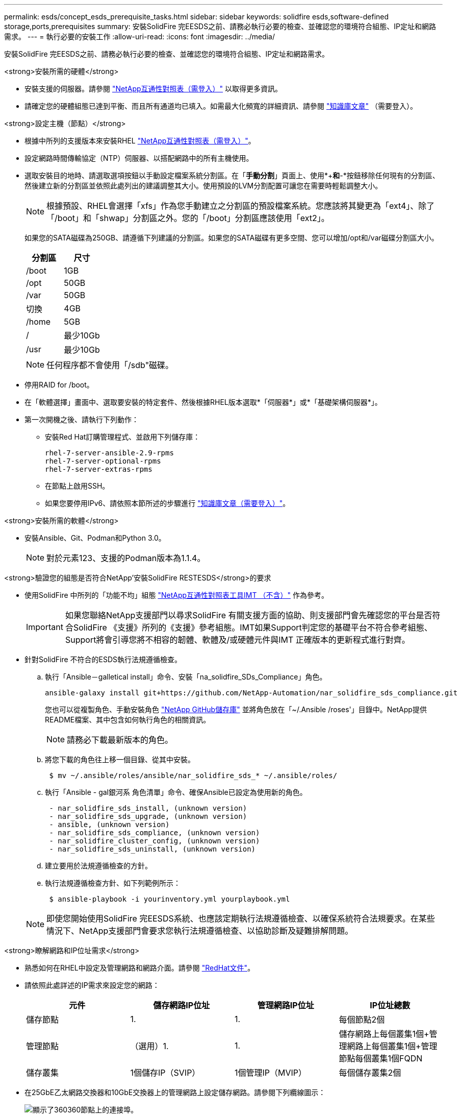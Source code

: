 ---
permalink: esds/concept_esds_prerequisite_tasks.html 
sidebar: sidebar 
keywords: solidfire esds,software-defined storage,ports,prerequisites 
summary: 安裝SolidFire 完EESDS之前、請務必執行必要的檢查、並確認您的環境符合組態、IP定址和網路需求。 
---
= 執行必要的安裝工作
:allow-uri-read: 
:icons: font
:imagesdir: ../media/


[role="lead"]
安裝SolidFire 完EESDS之前、請務必執行必要的檢查、並確認您的環境符合組態、IP定址和網路需求。

.<strong>安裝所需的硬體</strong>
* 安裝支援的伺服器。請參閱 https://mysupport.netapp.com/matrix/imt.jsp?components=97283;&solution=1757&isHWU#welcome["NetApp互通性對照表（需登入）"^] 以取得更多資訊。
* 請確定您的硬體組態已達到平衡、而且所有通道均已填入。如需最大化頻寬的詳細資訊、請參閱 https://kb.netapp.com/Advice_and_Troubleshooting/Data_Storage_Software/SolidFire_Enterprise_SDS/How_to_balance_memory_and_maximize_bandwidth_for_your_hardware_configurations["知識庫文章"^] （需要登入）。


.<strong>設定主機（節點）</strong>
* 根據中所列的支援版本來安裝RHEL https://mysupport.netapp.com/matrix/imt.jsp?components=97283;&solution=1757&isHWU#welcome["NetApp互通性對照表（需登入）"^]。
* 設定網路時間傳輸協定（NTP）伺服器、以搭配網路中的所有主機使用。
* 選取安裝目的地時、請選取選項按鈕以手動設定檔案系統分割區。在「*手動分割*」頁面上、使用*+*和*-*按鈕移除任何現有的分割區、然後建立新的分割區並依照此處列出的建議調整其大小。使用預設的LVM分割配置可讓您在需要時輕鬆調整大小。
+

NOTE: 根據預設、RHEL會選擇「xfs」作為您手動建立之分割區的預設檔案系統。您應該將其變更為「ext4」、除了「/boot」和「shwap」分割區之外。您的「/boot」分割區應該使用「ext2」。

+
如果您的SATA磁碟為250GB、請遵循下列建議的分割區。如果您的SATA磁碟有更多空間、您可以增加/opt和/var磁碟分割區大小。

+
[cols="2*"]
|===
| 分割區 | 尺寸 


 a| 
/boot
 a| 
1GB



 a| 
/opt
 a| 
50GB



 a| 
/var
 a| 
50GB



 a| 
切換
 a| 
4GB



 a| 
/home
 a| 
5GB



 a| 
/
 a| 
最少10Gb



 a| 
/usr
 a| 
最少10Gb

|===
+

NOTE: 任何程序都不會使用「/sdb"磁碟。

* 停用RAID for /boot。
* 在「軟體選擇」畫面中、選取要安裝的特定套件、然後根據RHEL版本選取*「伺服器*」或*「基礎架構伺服器*」。
* 第一次開機之後、請執行下列動作：
+
** 安裝Red Hat訂購管理程式、並啟用下列儲存庫：
+
[listing]
----

rhel-7-server-ansible-2.9-rpms
rhel-7-server-optional-rpms
rhel-7-server-extras-rpms
----
** 在節點上啟用SSH。
** 如果您要停用IPv6、請依照本節所述的步驟進行 https://kb.netapp.com/Advice_and_Troubleshooting/Data_Storage_Software/SolidFire_Enterprise_SDS/How_to_disable_IPv6_for_SolidFire_eSDS["知識庫文章（需要登入）"^]。




.<strong>安裝所需的軟體</strong>
* 安裝Ansible、Git、Podman和Python 3.0。
+

NOTE: 對於元素123、支援的Podman版本為1.1.4。



.<strong>驗證您的組態是否符合NetApp&#8217;安裝SolidFire RESTESDS</strong>的要求
* 使用SolidFire 中所列的「功能不均」組態 https://mysupport.netapp.com/matrix/#welcome["NetApp互通性對照表工具IMT （不含）"] 作為參考。
+

IMPORTANT: 如果您聯絡NetApp支援部門以尋求SolidFire 有關支援方面的協助、則支援部門會先確認您的平台是否符合SolidFire 《支援》所列的《支援》參考組態。IMT如果Support判定您的基礎平台不符合參考組態、Support將會引導您將不相容的韌體、軟體及/或硬體元件與IMT 正確版本的更新程式進行對齊。

* 針對SolidFire 不符合的ESDS執行法規遵循檢查。
+
.. 執行「Ansible－galletical install」命令、安裝「na_solidfire_SDs_Compliance」角色。
+
[listing]
----
ansible-galaxy install git+https://github.com/NetApp-Automation/nar_solidfire_sds_compliance.git
----
+
您也可以從複製角色、手動安裝角色 https://github.com/NetApp-Automation["NetApp GitHub儲存庫"^] 並將角色放在「~/.Ansible /roses'」目錄中。NetApp提供README檔案、其中包含如何執行角色的相關資訊。

+

NOTE: 請務必下載最新版本的角色。

.. 將您下載的角色往上移一個目錄、從其中安裝。
+
[listing]
----
 $ mv ~/.ansible/roles/ansible/nar_solidfire_sds_* ~/.ansible/roles/
----
.. 執行「Ansible - gal銀河系 角色清單」命令、確保Ansible已設定為使用新的角色。
+
[listing]
----
 - nar_solidfire_sds_install, (unknown version)
 - nar_solidfire_sds_upgrade, (unknown version)
 - ansible, (unknown version)
 - nar_solidfire_sds_compliance, (unknown version)
 - nar_solidfire_cluster_config, (unknown version)
 - nar_solidfire_sds_uninstall, (unknown version)
----
.. 建立要用於法規遵循檢查的方針。
.. 執行法規遵循檢查方針、如下列範例所示：
+
[listing]
----
 $ ansible-playbook -i yourinventory.yml yourplaybook.yml
----


+

NOTE: 即使您開始使用SolidFire 完EESDS系統、也應該定期執行法規遵循檢查、以確保系統符合法規要求。在某些情況下、NetApp支援部門會要求您執行法規遵循檢查、以協助診斷及疑難排解問題。



.<strong>瞭解網路和IP位址需求</strong>
* 熟悉如何在RHEL中設定及管理網路和網路介面。請參閱 https://access.redhat.com/documentation/en-us/red_hat_enterprise_linux/7/html/networking_guide/index["RedHat文件"^]。
* 請依照此處詳述的IP需求來設定您的網路：
+
[cols="4*"]
|===
| 元件 | 儲存網路IP位址 | 管理網路IP位址 | IP位址總數 


 a| 
儲存節點
 a| 
1.
 a| 
1.
 a| 
每個節點2個



 a| 
管理節點
 a| 
（選用）1.
 a| 
1.
 a| 
儲存網路上每個叢集1個+管理網路上每個叢集1個+管理節點每個叢集1個FQDN



 a| 
儲存叢集
 a| 
1個儲存IP（SVIP）
 a| 
1個管理IP（MVIP）
 a| 
每個儲存叢集2個

|===
* 在25GbE乙太網路交換器和10GbE交換器上的管理網路上設定儲存網路。請參閱下列纜線圖示：
+
image::../media/esds_dl360_ports.png[顯示了360360節點上的連接埠。]

+
[cols="2*"]
|===
| 項目 | 說明 


| 1.  a| 
儲存網路的連接埠



 a| 
2.
 a| 
IPMI連接埠



 a| 
3.
 a| 
用於管理網路的連接埠

|===



IMPORTANT: 此處提供的圖例是一個範例。實際的硬體可能會因您擁有的伺服器而有所不同。

* 將交換器連接埠MTU變更為9216位元組。


.<strong>允許特定連接埠透過資料中心和#8217;的防火牆</strong>
* 如果在執行RHEL的儲存節點上啟用「firewalld」、請確定您已開啟下列連接埠、以便從遠端管理系統、允許資料中心外部的用戶端連線至資源、並確保內部服務能夠正常運作：
+
[cols="4*"]
|===
| 來源 | 目的地 | 連接埠 | 說明 


 a| 
儲存節點MIP
 a| 
管理節點
 a| 
80個TCP/IP
 a| 
叢集升級



 a| 
SNMP伺服器
 a| 
儲存節點MIP
 a| 
161udp
 a| 
SNMP輪詢



 a| 
系統管理員PC
 a| 
管理節點
 a| 
4442 TCP
 a| 
HTTPS UI存取管理節點



 a| 
系統管理員PC
 a| 
儲存節點MIP
 a| 
4442 TCP
 a| 
HTTPS UI存取儲存節點



 a| 
iSCSI用戶端
 a| 
儲存叢集MVIP
 a| 
443 TCP
 a| 
（選用）UI和API存取



 a| 
管理節點
 a| 
monitoring.solidfire.com
 a| 
443 TCP
 a| 
儲存叢集報告Active IQ 功能



 a| 
儲存節點MIP
 a| 
遠端儲存叢集MVIP
 a| 
443 TCP
 a| 
遠端複寫叢集配對通訊



 a| 
儲存節點MIP
 a| 
遠端儲存節點MIP
 a| 
443 TCP
 a| 
遠端複寫叢集配對通訊



 a| 
ESXDS sfapp SolidFire
 a| 
每節點UI和API存取、以建立叢集
 a| 
2010 udp
 a| 
叢集信標（探索要新增至叢集的節點）



 a| 
iSCSI用戶端
 a| 
儲存叢集SVIP
 a| 
3260 TCP
 a| 
用戶端iSCSI通訊



 a| 
iSCSI用戶端
 a| 
儲存叢集Sip
 a| 
3260 TCP
 a| 
用戶端iSCSI通訊



 a| 
SOAP伺服器
 a| 
ESXDS sfapp SolidFire
 a| 
7627 TCP
 a| 
SOAP Web服務



 a| 
系統管理員PC
 a| 
不適用
 a| 
8080 TCP
 a| 
系統管理員通訊



 a| 
vCenter Server
 a| 
管理節點
 a| 
843TCP
 a| 
vCenter外掛QoSSIOC服務

|===
+

NOTE: 元素分散式資料庫需要連接埠2181、2182和2183、安裝SolidFire 完EESDS時、會從元素容器中動態開啟連接埠2181、2182和2183。

* 使用下列命令開啟上述連接埠：
+
[listing]
----
systemctl start firewalld
firewall-cmd --permanent --add-service=snmp
firewall-cmd --permanent --add-port=80/tcp
firewall-cmd --permanent --add-port=80/udp
firewall-cmd --permanent --add-port=442-443/tcp
firewall-cmd --permanent --add-port=442-443/udp
firewall-cmd --permanent --add-port=2010/udp
firewall-cmd --permanent --add-source-port=2010/udp
firewall-cmd --permanent --add-port=3260/tcp
firewall-cmd --permanent --add-port=7627/tcp
firewall-cmd --permanent --add-port=8080/tcp
firewall-cmd --permanent --add-port=8443/tcp
firewall-cmd –-reload
----


.<strong>Configure your host network</strong>（配置主機網絡）
* 使用設定您的主機網路 link:task_esds_configure_the_interface_config_files.html["最佳實務做法"^] 已提供。
+

IMPORTANT: 您應完成設定主機網路的步驟、以確保SolidFire 成功安裝完整套功能。



.<strong>完成其他要求</strong>
* 安裝一部Collect、NetApp支援部門將會使用它來收集主機記錄。您可以從安裝一個Collect https://mysupport.netapp.com/site/tools/tool-eula/activeiq-onecollect["請按這裡"^]。您需要NetApp帳戶才能存取下載內容。您也可以在同一個位置找到《One Collect Installation Guide》（收集安裝指南）和《Release Notes》（版本說明）。
+

NOTE: 您必須下載並安裝一個Collect、才能獲得最佳的支援體驗。

* 安裝用於記錄收集的管理節點、並啟用NetApp Support存取以進行疑難排解。如需管理節點和安裝步驟的相關資訊、請參閱 link:../mnode/task_mnode_install.html["請按這裡"^]。




== 如需詳細資訊、請參閱

* https://www.netapp.com/data-storage/solidfire/documentation/["NetApp SolidFire 資源頁面"^]
* https://docs.netapp.com/sfe-122/topic/com.netapp.ndc.sfe-vers/GUID-B1944B0E-B335-4E0B-B9F1-E960BF32AE56.html["先前版本的NetApp SolidFire 產品及元素產品文件"^]

